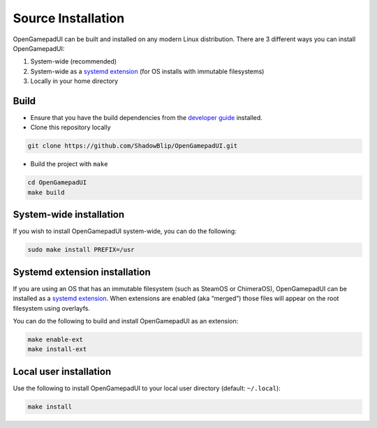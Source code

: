 Source Installation
===================

OpenGamepadUI can be built and installed on any modern Linux
distribution. There are 3 different ways you can install OpenGamepadUI:

1. System-wide (recommended)
2. System-wide as a `systemd
   extension <https://www.freedesktop.org/software/systemd/man/systemd-sysext.html>`__
   (for OS installs with immutable filesystems)
3. Locally in your home directory

Build
-----

-  Ensure that you have the build dependencies from the `developer
   guide <https://github.com/ShadowBlip/OpenGamepadUI/blob/main/docs/DEVELOPER.md#build-requirements>`__
   installed.

-  Clone this repository locally

.. code:: bash

   git clone https://github.com/ShadowBlip/OpenGamepadUI.git

-  Build the project with ``make``

.. code:: bash

   cd OpenGamepadUI
   make build

System-wide installation
------------------------

If you wish to install OpenGamepadUI system-wide, you can do the
following:

.. code:: bash

   sudo make install PREFIX=/usr

Systemd extension installation
------------------------------

If you are using an OS that has an immutable filesystem (such as SteamOS
or ChimeraOS), OpenGamepadUI can be installed as a `systemd
extension <https://www.freedesktop.org/software/systemd/man/systemd-sysext.html>`__.
When extensions are enabled (aka “merged”) those files will appear on
the root filesystem using overlayfs.

You can do the following to build and install OpenGamepadUI as an
extension:

.. code:: bash

   make enable-ext
   make install-ext

Local user installation
-----------------------

Use the following to install OpenGamepadUI to your local user directory
(default: ``~/.local``):

.. code:: bash

   make install

